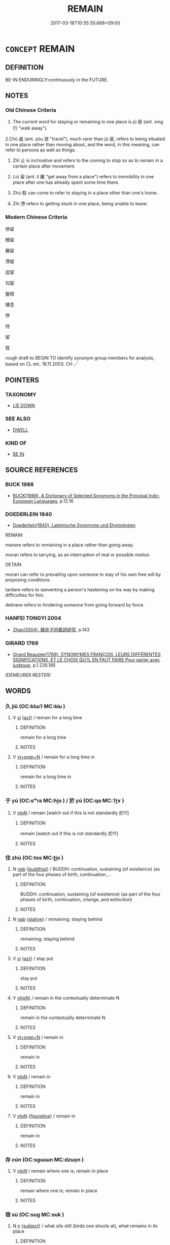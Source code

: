 # -*- mode: mandoku-tls-view -*-
#+TITLE: REMAIN
#+DATE: 2017-03-18T10:35:30.668+09:00        
#+STARTUP: content
* =CONCEPT= REMAIN
:PROPERTIES:
:CUSTOM_ID: uuid-127c2866-7ec7-45f1-a578-d644961df079
:SYNONYM+:  STAY
:SYNONYM+:  STAY BEHIND
:SYNONYM+:  STAY PUT
:SYNONYM+:  WAIT
:SYNONYM+:  WAIT AROUND
:SYNONYM+:  BE LEFT
:SYNONYM+:  HANG ON
:SYNONYM+:  INFORMAL HANG AROUND
:TR_ZH: 停留
:TR_OCH: 居／止
:END:
** DEFINITION

BE-IN ENDURINGLY:continuously in the FUTURE.

** NOTES

*** Old Chinese Criteria
1. The current word for staying or remaining in one place is jū 居 (ant. xíng 行 "walk away").

2.Chǔ 處 (ant. yóu 游 "travel"), much rarer than jū 居, refers to being situated in one place rather than moving about, and the word, in this meaning, can refer to persons as well as things.

3. Zhǐ 止 is inchoative and refers to the coming to stop so as to remain in a certain place after movement.

4. Liú 留 (ant. lí 離 "get away from a place") refers to immobility in one place after one has already spent some time there.

5. Zhù 駐 can come to refer to staying in a place other than one's home.

6. Zhì 滯 refers to getting stuck in one place, being unable to leave.

*** Modern Chinese Criteria
停留

稽留

羈留

滯留

逗留

勾留

盤桓

棲息

停

待

留

耽

rough draft to BEGIN TO identify synonym group members for analysis, based on CL etc. 18.11.2003. CH ／

** POINTERS
*** TAXONOMY
 - [[tls:concept:LIE DOWN][LIE DOWN]]

*** SEE ALSO
 - [[tls:concept:DWELL][DWELL]]

*** KIND OF
 - [[tls:concept:BE IN][BE IN]]

** SOURCE REFERENCES
*** BUCK 1988
 - [[cite:BUCK-1988][BUCK(1988), A Dictionary of Selected Synonyms in the Principal Indo-European Languages]], p.12.16

*** DOEDERLEIN 1840
 - [[cite:DOEDERLEIN-1840][Doederlein(1840), Lateinische Synonyme und Etymologien]]

REMAIN

manere refers to remaining in a place rather than going away.

morari refers to tarrying, as an interruption of real or possible motion.



DETAIN

morari can refer to prevailing upon someone to stay of his own free will by proposing conditions.

tardare refers to rpeventing a person's hastening on his way by making difficulties for him.

detinere refers to hindering someone from going forward by force.

*** HANFEI TONGYI 2004
 - [[cite:HANFEI-TONGYI-2004][Zhao(2004), 韓非子同義詞研究]], p.143

*** GIRARD 1769
 - [[cite:GIRARD-1769][Girard Beauzée(1769), SYNONYMES FRANÇOIS, LEURS DIFFÉRENTES SIGNIFICATIONS, ET LE CHOIX QU'IL EN FAUT FAIRE Pour parler avec justesse]], p.1.226.185
 (DEMEURER.RESTER)
** WORDS
   :PROPERTIES:
   :VISIBILITY: children
   :END:
*** 久 jiǔ (OC:klɯʔ MC:kɨu )
:PROPERTIES:
:CUSTOM_ID: uuid-b6420bcb-d9c1-4c54-bc9a-376fbb6c5575
:Char+: 久(4,2/3) 
:GY_IDS+: uuid-8b83822b-0499-4aa5-b092-e53ccfdfefbf
:PY+: jiǔ     
:OC+: klɯʔ     
:MC+: kɨu     
:END: 
**** V [[tls:syn-func::#uuid-c20780b3-41f9-491b-bb61-a269c1c4b48f][vi]] {[[tls:sem-feat::#uuid-f55cff2f-f0e3-4f08-a89c-5d08fcf3fe89][act]]} / remain for a long time
:PROPERTIES:
:CUSTOM_ID: uuid-d495e65d-6d20-4033-be1e-792f19f7efc8
:WARRING-STATES-CURRENCY: 3
:END:
****** DEFINITION

remain for a long time

****** NOTES

**** V [[tls:syn-func::#uuid-739c24ae-d585-4fff-9ac2-2547b1050f16][vt+prep+N]] / remain for a long time in
:PROPERTIES:
:CUSTOM_ID: uuid-3f3113e6-f529-41dc-a963-5a69aff23ba3
:END:
****** DEFINITION

remain for a long time in

****** NOTES

*** 于 yú (OC:ɢʷra MC:ɦi̯o ) / 於 yú (OC:qa MC:ʔi̯ɤ )
:PROPERTIES:
:CUSTOM_ID: uuid-f13b7b0d-f977-4b38-a58f-3497e570a4f8
:Char+: 于(7,1/3) 
:Char+: 於(70,4/8) 
:GY_IDS+: uuid-f13b71bf-b448-49fc-9b17-c94f153ff7c2
:PY+: yú     
:OC+: ɢʷra     
:MC+: ɦi̯o     
:GY_IDS+: uuid-fb67b697-a7f5-4e27-8090-d90ec205fd5c
:PY+: yú     
:OC+: qa     
:MC+: ʔi̯ɤ     
:END: 
**** V [[tls:syn-func::#uuid-fbfb2371-2537-4a99-a876-41b15ec2463c][vtoN]] / remain [watch out if this is not standardly 於!!!]
:PROPERTIES:
:CUSTOM_ID: uuid-6d0f7402-caa2-4920-89c8-bae560e4c513
:END:
****** DEFINITION

remain [watch out if this is not standardly 於!!!]

****** NOTES

*** 住 zhù (OC:tos MC:ʈi̯o )
:PROPERTIES:
:CUSTOM_ID: uuid-e59450e3-d35f-47cf-a1a6-09198ae01ca5
:Char+: 住(9,5/7) 
:GY_IDS+: uuid-71e2db40-9e57-45c4-9e04-714629246bcb
:PY+: zhù     
:OC+: tos     
:MC+: ʈi̯o     
:END: 
**** N [[tls:syn-func::#uuid-76be1df4-3d73-4e5f-bbc2-729542645bc8][nab]] {[[tls:sem-feat::#uuid-2e7204ae-4771-435b-82ff-310068296b6d][buddhist]]} / BUDDH: continuation, sustaining (of exisitence) (as part of the four phases of birth, continuation,...
:PROPERTIES:
:CUSTOM_ID: uuid-c3d0223f-911d-44d8-abf8-77cfb591483f
:END:
****** DEFINITION

BUDDH: continuation, sustaining (of exisitence) (as part of the four phases of birth, continuation, change, and extinction)

****** NOTES

**** N [[tls:syn-func::#uuid-76be1df4-3d73-4e5f-bbc2-729542645bc8][nab]] {[[tls:sem-feat::#uuid-2a66fc1c-6671-47d2-bd04-cfd6ccae64b8][stative]]} / remaining; staying behind
:PROPERTIES:
:CUSTOM_ID: uuid-6809cfc4-eefa-4593-b413-718a467c830b
:END:
****** DEFINITION

remaining; staying behind

****** NOTES

**** V [[tls:syn-func::#uuid-c20780b3-41f9-491b-bb61-a269c1c4b48f][vi]] {[[tls:sem-feat::#uuid-f55cff2f-f0e3-4f08-a89c-5d08fcf3fe89][act]]} / stay put
:PROPERTIES:
:CUSTOM_ID: uuid-c2d8892f-dcb6-475e-8484-acfe65e09aff
:END:
****** DEFINITION

stay put

****** NOTES

**** V [[tls:syn-func::#uuid-e64a7a95-b54b-4c94-9d6d-f55dbf079701][vt(oN)]] / remain in the contextually determinate N
:PROPERTIES:
:CUSTOM_ID: uuid-62fcceb2-6ce3-40ff-a611-7cb6830448ab
:END:
****** DEFINITION

remain in the contextually determinate N

****** NOTES

**** V [[tls:syn-func::#uuid-739c24ae-d585-4fff-9ac2-2547b1050f16][vt+prep+N]] / remain in
:PROPERTIES:
:CUSTOM_ID: uuid-0279d9ec-382e-44e3-aaf1-9dbe457547b5
:END:
****** DEFINITION

remain in

****** NOTES

**** V [[tls:syn-func::#uuid-fbfb2371-2537-4a99-a876-41b15ec2463c][vtoN]] / remain in
:PROPERTIES:
:CUSTOM_ID: uuid-b2d015ff-7893-4e7f-a14c-c53e78cabef1
:END:
****** DEFINITION

remain in

****** NOTES

**** V [[tls:syn-func::#uuid-fbfb2371-2537-4a99-a876-41b15ec2463c][vtoN]] {[[tls:sem-feat::#uuid-2e48851c-928e-40f0-ae0d-2bf3eafeaa17][figurative]]} / remain in
:PROPERTIES:
:CUSTOM_ID: uuid-20d6b2fe-893d-4f15-a5c7-228c8ab1a68f
:END:
****** DEFINITION

remain in

****** NOTES

*** 存 cún (OC:sɡɯɯn MC:dzuo̝n )
:PROPERTIES:
:CUSTOM_ID: uuid-fcfdc0b1-ee32-43c4-b7a4-306413e3dd12
:Char+: 存(39,3/6) 
:GY_IDS+: uuid-800256db-d38e-4e69-9537-b54fa0fd8e61
:PY+: cún     
:OC+: sɡɯɯn     
:MC+: dzuo̝n     
:END: 
**** V [[tls:syn-func::#uuid-53cee9f8-4041-45e5-ae55-f0bfdec33a11][vt/oN/]] / remain where one is; remain in place
:PROPERTIES:
:CUSTOM_ID: uuid-e762d3fb-7885-4a12-a689-da25c31f34fd
:END:
****** DEFINITION

remain where one is; remain in place

****** NOTES

*** 宿 sù (OC:suɡ MC:suk )
:PROPERTIES:
:CUSTOM_ID: uuid-b8d0917f-5a32-463f-ad48-5243b9971821
:Char+: 宿(40,8/11) 
:GY_IDS+: uuid-33ab6c76-5aae-4fd1-9ef4-a297b3db7608
:PY+: sù     
:OC+: suɡ     
:MC+: suk     
:END: 
**** N [[tls:syn-func::#uuid-8717712d-14a4-4ae2-be7a-6e18e61d929b][n]] {[[tls:sem-feat::#uuid-50da9f38-5611-463e-a0b9-5bbb7bf5e56f][subject]]} / what sits still (birds one shoots at), what remains in its place
:PROPERTIES:
:CUSTOM_ID: uuid-ea55f263-8bc9-416b-b9ed-ba0473738dad
:WARRING-STATES-CURRENCY: 3
:END:
****** DEFINITION

what sits still (birds one shoots at), what remains in its place

****** NOTES

*** 居 jū (OC:ka MC:ki̯ɤ )
:PROPERTIES:
:CUSTOM_ID: uuid-06a81704-53bb-489d-8c3c-3251990f0c92
:Char+: 居(44,5/8) 
:GY_IDS+: uuid-a6dcd777-5670-4662-abdb-4768856163a8
:PY+: jū     
:OC+: ka     
:MC+: ki̯ɤ     
:END: 
**** V [[tls:syn-func::#uuid-c20780b3-41f9-491b-bb61-a269c1c4b48f][vi]] {[[tls:sem-feat::#uuid-f55cff2f-f0e3-4f08-a89c-5d08fcf3fe89][act]]} / take one's place; remain with a person; remain in a place; stay put
:PROPERTIES:
:CUSTOM_ID: uuid-132546e2-4ed3-4b5f-94d9-bff1847c429a
:WARRING-STATES-CURRENCY: 5
:END:
****** DEFINITION

take one's place; remain with a person; remain in a place; stay put

****** NOTES

******* Nuance
居，吾語汝.

******* Examples
ZUO Xi 33: 居則。。。行則 "if you stay then..., if you travel then"

*** 止 zhǐ (OC:kljɯʔ MC:tɕɨ )
:PROPERTIES:
:CUSTOM_ID: uuid-91b1d3ed-a123-4d80-a0b3-1dbf10fa7301
:Char+: 止(77,0/4) 
:GY_IDS+: uuid-6556964e-355c-4f58-93fa-31077a01ad93
:PY+: zhǐ     
:OC+: kljɯʔ     
:MC+: tɕɨ     
:END: 
**** V [[tls:syn-func::#uuid-c20780b3-41f9-491b-bb61-a269c1c4b48f][vi]] {[[tls:sem-feat::#uuid-f55cff2f-f0e3-4f08-a89c-5d08fcf3fe89][act]]} / remain in a place or in an office
:PROPERTIES:
:CUSTOM_ID: uuid-43f00e88-5d6b-4f40-8f70-83ce921d9f33
:END:
****** DEFINITION

remain in a place or in an office

****** NOTES

**** V [[tls:syn-func::#uuid-e64a7a95-b54b-4c94-9d6d-f55dbf079701][vt(oN)]] / stay with a contextually determinate object
:PROPERTIES:
:CUSTOM_ID: uuid-cce9134d-ac8c-4c9d-adf4-06a47796fa3c
:WARRING-STATES-CURRENCY: 3
:END:
****** DEFINITION

stay with a contextually determinate object

****** NOTES

**** V [[tls:syn-func::#uuid-fbfb2371-2537-4a99-a876-41b15ec2463c][vtoN]] {[[tls:sem-feat::#uuid-fac754df-5669-4052-9dda-6244f229371f][causative]]} / cause (somebody) to stay where he is; not allow (somebody) to leave
:PROPERTIES:
:CUSTOM_ID: uuid-174024ac-0f4c-4b34-a54a-38d7ef64acef
:WARRING-STATES-CURRENCY: 4
:END:
****** DEFINITION

cause (somebody) to stay where he is; not allow (somebody) to leave

****** NOTES

*** 淹 yān (OC:qrom MC:ʔiɛm )
:PROPERTIES:
:CUSTOM_ID: uuid-b2ef5813-9235-4c1e-a729-95324669adc0
:Char+: 淹(85,8/11) 
:GY_IDS+: uuid-18f4c9ce-dc06-4811-a673-3d4c92278453
:PY+: yān     
:OC+: qrom     
:MC+: ʔiɛm     
:END: 
**** N [[tls:syn-func::#uuid-76be1df4-3d73-4e5f-bbc2-729542645bc8][nab]] {[[tls:sem-feat::#uuid-f55cff2f-f0e3-4f08-a89c-5d08fcf3fe89][act]]} / continued stay for  short time
:PROPERTIES:
:CUSTOM_ID: uuid-4abb069c-f380-4966-85e4-e702b05a8450
:WARRING-STATES-CURRENCY: 3
:END:
****** DEFINITION

continued stay for  short time

****** NOTES

**** V [[tls:syn-func::#uuid-c20780b3-41f9-491b-bb61-a269c1c4b48f][vi]] {[[tls:sem-feat::#uuid-f55cff2f-f0e3-4f08-a89c-5d08fcf3fe89][act]]} / remain in a place
:PROPERTIES:
:CUSTOM_ID: uuid-982f1d53-13fa-4ede-b7c6-444684ff63b1
:END:
****** DEFINITION

remain in a place

****** NOTES

*** 滯 zhì (OC:dads MC:ɖiɛi )
:PROPERTIES:
:CUSTOM_ID: uuid-2efba880-6ffa-4c88-80aa-dadd1fcd1dbb
:Char+: 滯(85,11/14) 
:GY_IDS+: uuid-aa8fe555-525d-4465-8bfc-470197e85b97
:PY+: zhì     
:OC+: dads     
:MC+: ɖiɛi     
:END: 
**** V [[tls:syn-func::#uuid-c20780b3-41f9-491b-bb61-a269c1c4b48f][vi]] / stay in place; be delayed in; get stuck in, be unable to leave, remain in against one's will
:PROPERTIES:
:CUSTOM_ID: uuid-c2effb01-2763-4e83-ac7e-3580c04082a7
:WARRING-STATES-CURRENCY: 4
:END:
****** DEFINITION

stay in place; be delayed in; get stuck in, be unable to leave, remain in against one's will

****** NOTES

*** 留 liú (OC:b-ru MC:lɨu )
:PROPERTIES:
:CUSTOM_ID: uuid-4a67f65c-1e71-431a-8493-e081437a9fff
:Char+: 留(102,5/10) 
:GY_IDS+: uuid-002b870a-8d76-48f9-b5af-4d81bf229ddd
:PY+: liú     
:OC+: b-ru     
:MC+: lɨu     
:END: 
**** V [[tls:syn-func::#uuid-c20780b3-41f9-491b-bb61-a269c1c4b48f][vi]] / SHI, SHU: remain, stay
:PROPERTIES:
:CUSTOM_ID: uuid-21e90230-5a3a-4a15-956a-85287da18250
:WARRING-STATES-CURRENCY: 4
:END:
****** DEFINITION

SHI, SHU: remain, stay

****** NOTES

******* Nuance
These are voluntary actions involving a continued stay in one place

******* Examples
CC: stop, tarry 髟 tarried in the ancient land of immortality �, 髟 n the mountains you cannot stay long �; CC, jiuge: stay with; huangdisijing: 唼 ages will not stay with him �; CC: cause to remain, detain; LIJI 5.41: leave (criminals) undealt with

**** V [[tls:syn-func::#uuid-c20780b3-41f9-491b-bb61-a269c1c4b48f][vi]] {[[tls:sem-feat::#uuid-6f2fab01-1156-4ed8-9b64-74c1e7455915][middle voice]]} / be delayed
:PROPERTIES:
:CUSTOM_ID: uuid-943be9af-4407-4f39-9ddc-e298e9999f32
:WARRING-STATES-CURRENCY: 3
:END:
****** DEFINITION

be delayed

****** NOTES

**** V [[tls:syn-func::#uuid-e64a7a95-b54b-4c94-9d6d-f55dbf079701][vt(oN)]] / stay in the contextually determinate place
:PROPERTIES:
:CUSTOM_ID: uuid-5a617842-6ea6-4282-81a5-825e4e6dedda
:WARRING-STATES-CURRENCY: 3
:END:
****** DEFINITION

stay in the contextually determinate place

****** NOTES

**** V [[tls:syn-func::#uuid-e64a7a95-b54b-4c94-9d6d-f55dbf079701][vt(oN)]] {[[tls:sem-feat::#uuid-fac754df-5669-4052-9dda-6244f229371f][causative]]} / cause a contextually determinate N to remain where he is (one could speak of two omitted objects)
:PROPERTIES:
:CUSTOM_ID: uuid-d03ef32f-0272-456c-9fe4-5d2bdf7560f3
:END:
****** DEFINITION

cause a contextually determinate N to remain where he is (one could speak of two omitted objects)

****** NOTES

**** V [[tls:syn-func::#uuid-fbfb2371-2537-4a99-a876-41b15ec2463c][vtoN]] {[[tls:sem-feat::#uuid-fac754df-5669-4052-9dda-6244f229371f][causative]]} / cause to stay with one; cause (somebody N) to remain in the position or place currently occupied
:PROPERTIES:
:CUSTOM_ID: uuid-20dbe192-2fc3-40ea-900b-7b4ac44f1c92
:END:
****** DEFINITION

cause to stay with one; cause (somebody N) to remain in the position or place currently occupied

****** NOTES

**** V [[tls:syn-func::#uuid-fbfb2371-2537-4a99-a876-41b15ec2463c][vtoN]] {[[tls:sem-feat::#uuid-fac754df-5669-4052-9dda-6244f229371f][causative]]} / cause to remain > leave behind
:PROPERTIES:
:CUSTOM_ID: uuid-5bc4820a-6020-445f-afd1-1a24cbc25107
:END:
****** DEFINITION

cause to remain > leave behind

****** NOTES

**** V [[tls:syn-func::#uuid-fbfb2371-2537-4a99-a876-41b15ec2463c][vtoN]] {[[tls:sem-feat::#uuid-83f3fdd7-af64-4c8f-b156-bb6a0e761030][N=place]]} / remain in a place
:PROPERTIES:
:CUSTOM_ID: uuid-dac50027-b426-44d6-ae86-e14205f5ba07
:END:
****** DEFINITION

remain in a place

****** NOTES

**** V [[tls:syn-func::#uuid-95d8848b-6af2-4bf0-8713-3a6e38c2fb32][vttoN1.postN2]] {[[tls:sem-feat::#uuid-fac754df-5669-4052-9dda-6244f229371f][causative]]} / cause (someone/something N2) to remain (in a place N1)
:PROPERTIES:
:CUSTOM_ID: uuid-f9c9195f-d624-4841-bc99-86cf7317c58c
:WARRING-STATES-CURRENCY: 3
:END:
****** DEFINITION

cause (someone/something N2) to remain (in a place N1)

****** NOTES

*** 稽 jī (OC:kii MC:kei )
:PROPERTIES:
:CUSTOM_ID: uuid-d52674c7-de47-490f-8abc-912c040f2ec6
:Char+: 稽(115,10/15) 
:GY_IDS+: uuid-2bac541e-4c03-42fa-90de-63fe563d6f86
:PY+: jī     
:OC+: kii     
:MC+: kei     
:END: 
**** V [[tls:syn-func::#uuid-c20780b3-41f9-491b-bb61-a269c1c4b48f][vi]] {[[tls:sem-feat::#uuid-f55cff2f-f0e3-4f08-a89c-5d08fcf3fe89][act]]} / remain in place
:PROPERTIES:
:CUSTOM_ID: uuid-d4bdf4e7-f090-4a38-b9df-1d7c7dfb55e1
:END:
****** DEFINITION

remain in place

****** NOTES

*** 處 chǔ (OC:khljaʔ MC:tɕhi̯ɤ )
:PROPERTIES:
:CUSTOM_ID: uuid-0a10b120-6058-4685-aa0c-9651656002b6
:Char+: 處(141,5/9) 
:GY_IDS+: uuid-3c1ffa36-6540-43f6-b41e-2cff475d703c
:PY+: chǔ     
:OC+: khljaʔ     
:MC+: tɕhi̯ɤ     
:END: 
**** V [[tls:syn-func::#uuid-c20780b3-41f9-491b-bb61-a269c1c4b48f][vi]] {[[tls:sem-feat::#uuid-f55cff2f-f0e3-4f08-a89c-5d08fcf3fe89][act]]} / remain (with someone)
:PROPERTIES:
:CUSTOM_ID: uuid-2ab6fd22-ca5a-4859-bd1d-4f40bf8d47fe
:WARRING-STATES-CURRENCY: 3
:END:
****** DEFINITION

remain (with someone)

****** NOTES

**** V [[tls:syn-func::#uuid-fbfb2371-2537-4a99-a876-41b15ec2463c][vtoN]] {[[tls:sem-feat::#uuid-2e48851c-928e-40f0-ae0d-2bf3eafeaa17][figurative]]} / remain in, stay in
:PROPERTIES:
:CUSTOM_ID: uuid-3e2c42f8-4896-4509-b114-a85aca8161d9
:WARRING-STATES-CURRENCY: 3
:END:
****** DEFINITION

remain in, stay in

****** NOTES

**** V [[tls:syn-func::#uuid-fbfb2371-2537-4a99-a876-41b15ec2463c][vtoN]] / remain in the place N
:PROPERTIES:
:CUSTOM_ID: uuid-c2015b31-1c8f-48eb-bed9-37ca83775cc6
:END:
****** DEFINITION

remain in the place N

****** NOTES

*** 退 tuì (OC:thuubs MC:thuo̝i )
:PROPERTIES:
:CUSTOM_ID: uuid-2b4cc426-dfab-47f0-86a8-ffeca922d7ab
:Char+: 退(162,6/10) 
:GY_IDS+: uuid-7add659e-17bd-47eb-90dc-3ef1721ce28d
:PY+: tuì     
:OC+: thuubs     
:MC+: thuo̝i     
:END: 
**** V [[tls:syn-func::#uuid-c20780b3-41f9-491b-bb61-a269c1c4b48f][vi]] / remain in a demoted/low position; fail to obtain high position, be held back (in a low position)
:PROPERTIES:
:CUSTOM_ID: uuid-4934cf42-5846-4f60-9482-80ca53d21040
:WARRING-STATES-CURRENCY: 3
:END:
****** DEFINITION

remain in a demoted/low position; fail to obtain high position, be held back (in a low position)

****** NOTES

*** 間 jiān (OC:kreen MC:kɣɛn )
:PROPERTIES:
:CUSTOM_ID: uuid-0640243e-3694-4eb4-8907-7e09ccf5a39d
:Char+: 間(169,4/12) 
:GY_IDS+: uuid-5a5cc212-2b69-406e-b138-775d40828e55
:PY+: jiān     
:OC+: kreen     
:MC+: kɣɛn     
:END: 
**** V [[tls:syn-func::#uuid-fbfb2371-2537-4a99-a876-41b15ec2463c][vtoN]] {[[tls:sem-feat::#uuid-83f3fdd7-af64-4c8f-b156-bb6a0e761030][N=place]]} / remain and take one's leisure in
:PROPERTIES:
:CUSTOM_ID: uuid-a8467cc5-897a-41d2-aa7e-f35fb80c9b7b
:END:
****** DEFINITION

remain and take one's leisure in

****** NOTES

*** 駐 zhù (OC:tos MC:ʈi̯o )
:PROPERTIES:
:CUSTOM_ID: uuid-ed0a5167-050f-44a2-98af-cf83721ec494
:Char+: 駐(187,5/15) 
:GY_IDS+: uuid-771553d2-7ceb-4ea7-87ca-389f97ffe5dc
:PY+: zhù     
:OC+: tos     
:MC+: ʈi̯o     
:END: 
**** V [[tls:syn-func::#uuid-c20780b3-41f9-491b-bb61-a269c1c4b48f][vi]] / remain in one place
:PROPERTIES:
:CUSTOM_ID: uuid-45efac34-ee40-4d5e-96cb-986fa4fa9a0a
:WARRING-STATES-CURRENCY: 3
:END:
****** DEFINITION

remain in one place

****** NOTES

**** V [[tls:syn-func::#uuid-fbfb2371-2537-4a99-a876-41b15ec2463c][vtoN]] {[[tls:sem-feat::#uuid-fac754df-5669-4052-9dda-6244f229371f][causative]]} / cause to remain > stop, bring to a halt
:PROPERTIES:
:CUSTOM_ID: uuid-47688100-b9c1-4dd9-a969-c48b62faa3b8
:END:
****** DEFINITION

cause to remain > stop, bring to a halt

****** NOTES

*** 久留 jiǔliú (OC:klɯʔ b-ru MC:kɨu lɨu )
:PROPERTIES:
:CUSTOM_ID: uuid-313fb294-0f89-44d4-b837-56381c248022
:Char+: 久(4,2/3) 留(102,5/10) 
:GY_IDS+: uuid-8b83822b-0499-4aa5-b092-e53ccfdfefbf uuid-002b870a-8d76-48f9-b5af-4d81bf229ddd
:PY+: jiǔ liú    
:OC+: klɯʔ b-ru    
:MC+: kɨu lɨu    
:END: 
**** V [[tls:syn-func::#uuid-6fbf1ba0-1013-434e-b795-029e61b40b98][VPt/oN/]] / remain in a place for long
:PROPERTIES:
:CUSTOM_ID: uuid-c583d0f5-11b4-4f55-8938-e24fd7eff8b9
:END:
****** DEFINITION

remain in a place for long

****** NOTES

*** 住止 zhùzhǐ (OC:dos kljɯʔ MC:ɖi̯o tɕɨ )
:PROPERTIES:
:CUSTOM_ID: uuid-12e98bbc-8698-41e9-949c-fa97b34e2541
:Char+: 住(9,5/7) 止(77,0/4) 
:GY_IDS+: uuid-766723f0-9fa0-4f53-bfc8-c27e67e7399e uuid-6556964e-355c-4f58-93fa-31077a01ad93
:PY+: zhù zhǐ    
:OC+: dos kljɯʔ    
:MC+: ɖi̯o tɕɨ    
:END: 
**** V [[tls:syn-func::#uuid-18dc1abc-4214-4b4b-b07f-8f25ebe5ece9][VPadN]] / which one remains or dwells in
:PROPERTIES:
:CUSTOM_ID: uuid-df03c6d9-965c-4e69-aade-bd81edecd5b4
:END:
****** DEFINITION

which one remains or dwells in

****** NOTES

**** V [[tls:syn-func::#uuid-5b3376f4-75c4-4047-94eb-fc6d1bca520d][VPt(oN)]] / remain in a contextually determinate place
:PROPERTIES:
:CUSTOM_ID: uuid-614621ec-2105-461d-9606-df673e02e261
:END:
****** DEFINITION

remain in a contextually determinate place

****** NOTES

*** 止死 zhǐsǐ (OC:kljɯʔ pliʔ MC:tɕɨ si )
:PROPERTIES:
:CUSTOM_ID: uuid-7fe237fa-2738-49fe-8504-fb08b9b9c6fa
:Char+: 止(77,0/4) 死(78,2/6) 
:GY_IDS+: uuid-6556964e-355c-4f58-93fa-31077a01ad93 uuid-d5f94243-2e42-441b-83f3-adfc74a8d5b6
:PY+: zhǐ sǐ    
:OC+: kljɯʔ pliʔ    
:MC+: tɕɨ si    
:END: 
**** V [[tls:syn-func::#uuid-091af450-64e0-4b82-98a2-84d0444b6d19][VPi]] {[[tls:sem-feat::#uuid-f55cff2f-f0e3-4f08-a89c-5d08fcf3fe89][act]]} / stay in place to die
:PROPERTIES:
:CUSTOM_ID: uuid-432d3782-a592-4953-aace-6952b627c2cd
:END:
****** DEFINITION

stay in place to die

****** NOTES

*** 留處 liúchù (OC:b-ru qhljas MC:lɨu tɕhi̯ɤ )
:PROPERTIES:
:CUSTOM_ID: uuid-841d3eff-207c-41e1-834d-31e64b84c3e7
:Char+: 留(102,5/10) 處(141,5/9) 
:GY_IDS+: uuid-002b870a-8d76-48f9-b5af-4d81bf229ddd uuid-9cb81b35-d027-4dc8-958e-b0928d7454ea
:PY+: liú chù    
:OC+: b-ru qhljas    
:MC+: lɨu tɕhi̯ɤ    
:END: 
**** V [[tls:syn-func::#uuid-091af450-64e0-4b82-98a2-84d0444b6d19][VPi]] {[[tls:sem-feat::#uuid-f55cff2f-f0e3-4f08-a89c-5d08fcf3fe89][act]]} / stay in place
:PROPERTIES:
:CUSTOM_ID: uuid-0b9620fa-310b-4b3c-8f5d-d312448b5221
:END:
****** DEFINITION

stay in place

****** NOTES

*** 駐軍 zhùjūn (OC:tos kun MC:ʈi̯o ki̯un )
:PROPERTIES:
:CUSTOM_ID: uuid-364c6cb8-28ad-4c5d-9359-157dfe7869dd
:Char+: 駐(187,5/15) 軍(159,2/9) 
:GY_IDS+: uuid-771553d2-7ceb-4ea7-87ca-389f97ffe5dc uuid-1c1668c0-30e4-440b-b740-bd4a36b94699
:PY+: zhù jūn    
:OC+: tos kun    
:MC+: ʈi̯o ki̯un    
:END: 
**** V [[tls:syn-func::#uuid-091af450-64e0-4b82-98a2-84d0444b6d19][VPi]] / cause one's army to stay in one place
:PROPERTIES:
:CUSTOM_ID: uuid-e57234a3-e006-40e1-99f4-bf9987a0895b
:WARRING-STATES-CURRENCY: 2
:END:
****** DEFINITION

cause one's army to stay in one place

****** NOTES

*** 立 lì (OC:ɡ-rub MC:lip )
:PROPERTIES:
:CUSTOM_ID: uuid-d157d54d-e284-4f14-a8d0-0f64e9f68c4a
:Char+: 立(117,0/5) 
:GY_IDS+: uuid-b598e84b-bbd1-403a-973b-cb95c13b5b7e
:PY+: lì     
:OC+: ɡ-rub     
:MC+: lip     
:END: 
**** V [[tls:syn-func::#uuid-c20780b3-41f9-491b-bb61-a269c1c4b48f][vi]] {[[tls:sem-feat::#uuid-f55cff2f-f0e3-4f08-a89c-5d08fcf3fe89][act]]} / remain in place; subsist, remain in existence
:PROPERTIES:
:CUSTOM_ID: uuid-0467ae0b-a657-4545-8f12-e64b34470837
:END:
****** DEFINITION

remain in place; subsist, remain in existence

****** NOTES

*** 餘 yú (OC:la MC:ji̯ɤ )
:PROPERTIES:
:CUSTOM_ID: uuid-bd60757b-98dd-4dd1-bc1a-4dd491d4b5ca
:Char+: 餘(184,7/16) 
:GY_IDS+: uuid-d5b99e1b-b77c-4787-af6c-4dbe81f7ef19
:PY+: yú     
:OC+: la     
:MC+: ji̯ɤ     
:END: 
**** V [[tls:syn-func::#uuid-fed035db-e7bd-4d23-bd05-9698b26e38f9][vadN]] / remaining, lingering, festering
:PROPERTIES:
:CUSTOM_ID: uuid-fbdcb107-c123-4e31-815a-71b62820db2a
:END:
****** DEFINITION

remaining, lingering, festering

****** NOTES

** BIBLIOGRAPHY
bibliography:../core/tlsbib.bib
